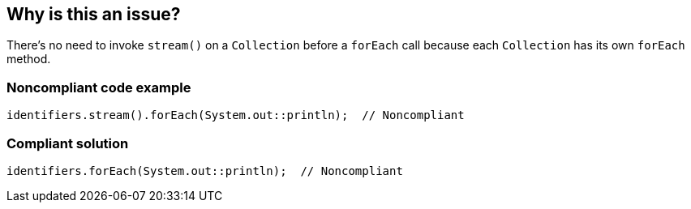 == Why is this an issue?

There's no need to invoke ``++stream()++`` on a ``++Collection++`` before a ``++forEach++`` call because each ``++Collection++`` has its own ``++forEach++`` method. 


=== Noncompliant code example

[source,java]
----
identifiers.stream().forEach(System.out::println);  // Noncompliant
----


=== Compliant solution

[source,java]
----
identifiers.forEach(System.out::println);  // Noncompliant
----

ifdef::env-github,rspecator-view[]

'''
== Implementation Specification
(visible only on this page)

=== Message

Drop this use of "stream()"; it is unneeded.


=== Highlighting

``++stream()++``


endif::env-github,rspecator-view[]
